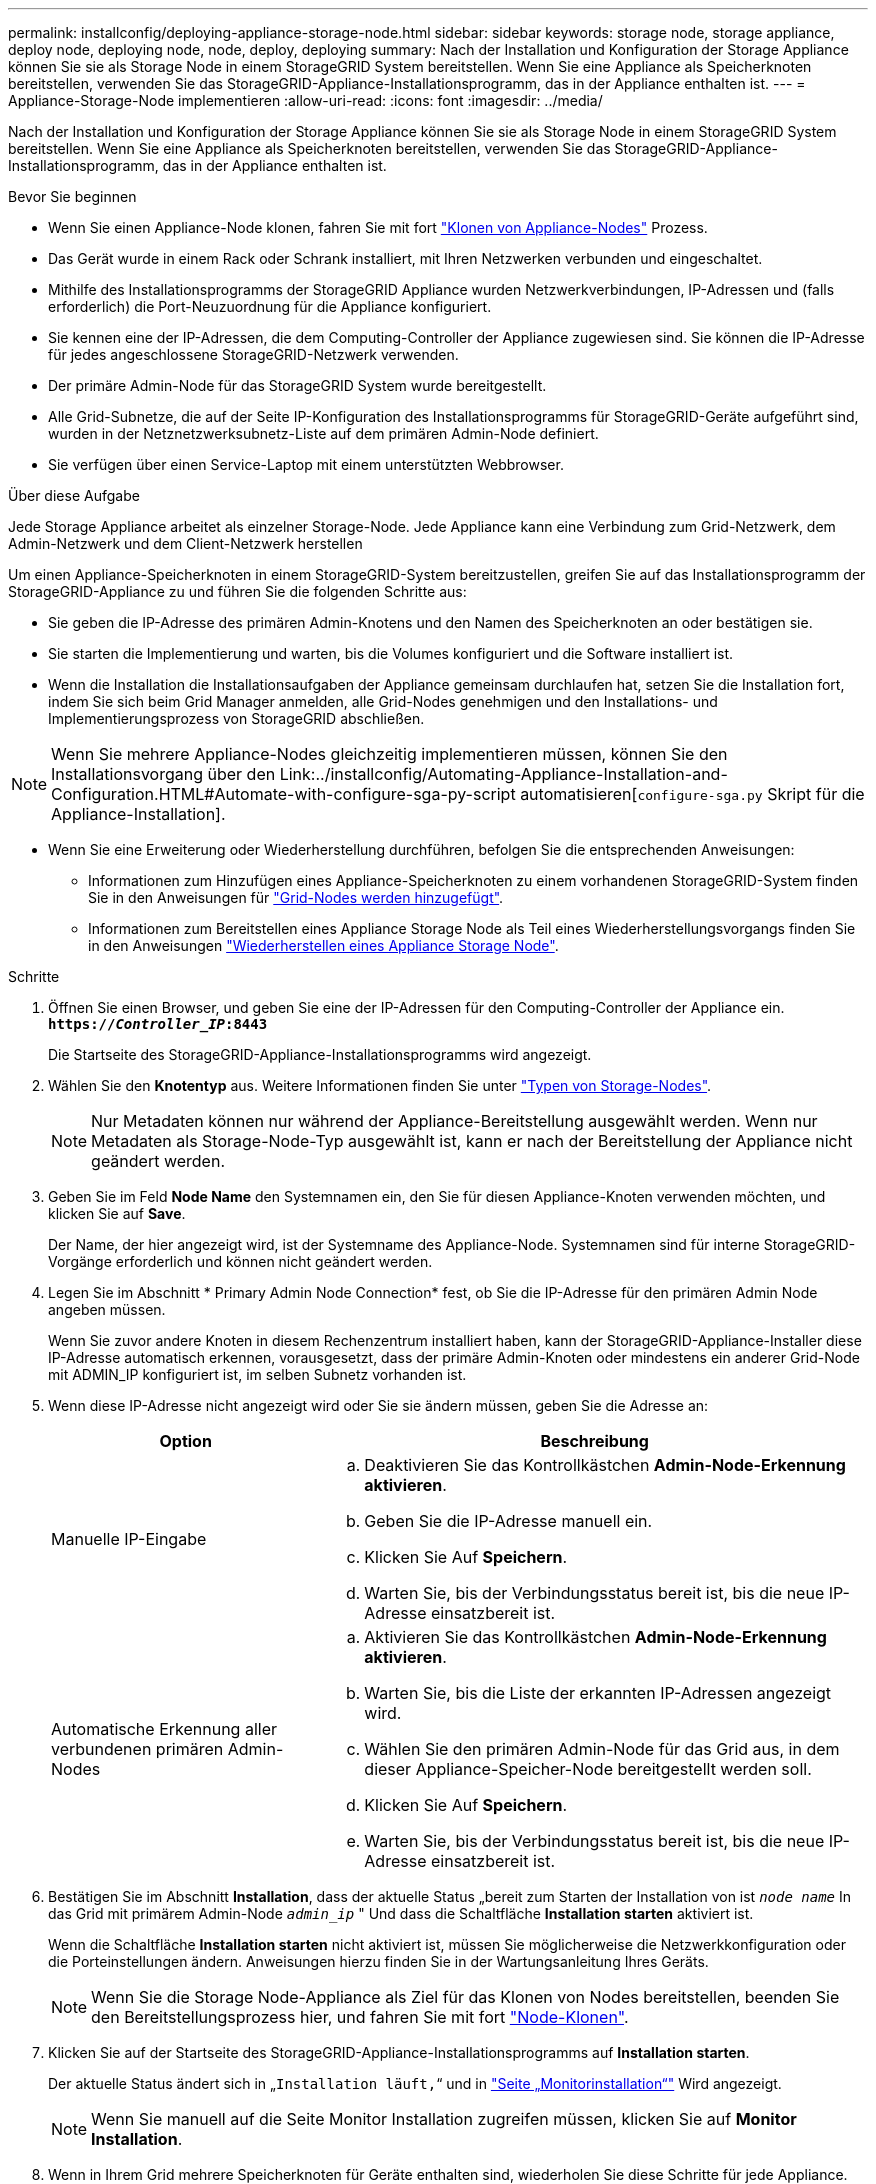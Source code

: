 ---
permalink: installconfig/deploying-appliance-storage-node.html 
sidebar: sidebar 
keywords: storage node, storage appliance, deploy node, deploying node, node, deploy, deploying 
summary: Nach der Installation und Konfiguration der Storage Appliance können Sie sie als Storage Node in einem StorageGRID System bereitstellen. Wenn Sie eine Appliance als Speicherknoten bereitstellen, verwenden Sie das StorageGRID-Appliance-Installationsprogramm, das in der Appliance enthalten ist. 
---
= Appliance-Storage-Node implementieren
:allow-uri-read: 
:icons: font
:imagesdir: ../media/


[role="lead"]
Nach der Installation und Konfiguration der Storage Appliance können Sie sie als Storage Node in einem StorageGRID System bereitstellen. Wenn Sie eine Appliance als Speicherknoten bereitstellen, verwenden Sie das StorageGRID-Appliance-Installationsprogramm, das in der Appliance enthalten ist.

.Bevor Sie beginnen
* Wenn Sie einen Appliance-Node klonen, fahren Sie mit fort link:../commonhardware/appliance-node-cloning-procedure.html["Klonen von Appliance-Nodes"] Prozess.
* Das Gerät wurde in einem Rack oder Schrank installiert, mit Ihren Netzwerken verbunden und eingeschaltet.
* Mithilfe des Installationsprogramms der StorageGRID Appliance wurden Netzwerkverbindungen, IP-Adressen und (falls erforderlich) die Port-Neuzuordnung für die Appliance konfiguriert.
* Sie kennen eine der IP-Adressen, die dem Computing-Controller der Appliance zugewiesen sind. Sie können die IP-Adresse für jedes angeschlossene StorageGRID-Netzwerk verwenden.
* Der primäre Admin-Node für das StorageGRID System wurde bereitgestellt.
* Alle Grid-Subnetze, die auf der Seite IP-Konfiguration des Installationsprogramms für StorageGRID-Geräte aufgeführt sind, wurden in der Netznetzwerksubnetz-Liste auf dem primären Admin-Node definiert.
* Sie verfügen über einen Service-Laptop mit einem unterstützten Webbrowser.


.Über diese Aufgabe
Jede Storage Appliance arbeitet als einzelner Storage-Node. Jede Appliance kann eine Verbindung zum Grid-Netzwerk, dem Admin-Netzwerk und dem Client-Netzwerk herstellen

Um einen Appliance-Speicherknoten in einem StorageGRID-System bereitzustellen, greifen Sie auf das Installationsprogramm der StorageGRID-Appliance zu und führen Sie die folgenden Schritte aus:

* Sie geben die IP-Adresse des primären Admin-Knotens und den Namen des Speicherknoten an oder bestätigen sie.
* Sie starten die Implementierung und warten, bis die Volumes konfiguriert und die Software installiert ist.
* Wenn die Installation die Installationsaufgaben der Appliance gemeinsam durchlaufen hat, setzen Sie die Installation fort, indem Sie sich beim Grid Manager anmelden, alle Grid-Nodes genehmigen und den Installations- und Implementierungsprozess von StorageGRID abschließen.



NOTE: Wenn Sie mehrere Appliance-Nodes gleichzeitig implementieren müssen, können Sie den Installationsvorgang über den Link:../installconfig/Automating-Appliance-Installation-and-Configuration.HTML#Automate-with-configure-sga-py-script automatisieren[`configure-sga.py` Skript für die Appliance-Installation].

* Wenn Sie eine Erweiterung oder Wiederherstellung durchführen, befolgen Sie die entsprechenden Anweisungen:
+
** Informationen zum Hinzufügen eines Appliance-Speicherknoten zu einem vorhandenen StorageGRID-System finden Sie in den Anweisungen für https://docs.netapp.com/us-en/storagegrid/expand/adding-grid-nodes-to-existing-site-or-adding-new-site.html["Grid-Nodes werden hinzugefügt"^].
** Informationen zum Bereitstellen eines Appliance Storage Node als Teil eines Wiederherstellungsvorgangs finden Sie in den Anweisungen https://docs.netapp.com/us-en/storagegrid/maintain/recovering-storagegrid-appliance-storage-node.html["Wiederherstellen eines Appliance Storage Node"^].




.Schritte
. Öffnen Sie einen Browser, und geben Sie eine der IP-Adressen für den Computing-Controller der Appliance ein. +
`*https://_Controller_IP_:8443*`
+
Die Startseite des StorageGRID-Appliance-Installationsprogramms wird angezeigt.

. Wählen Sie den *Knotentyp* aus. Weitere Informationen finden Sie unter https://docs.netapp.com/us-en/storagegrid/primer/what-storage-node-is.html#types-of-storage-nodes["Typen von Storage-Nodes"].
+

NOTE: Nur Metadaten können nur während der Appliance-Bereitstellung ausgewählt werden. Wenn nur Metadaten als Storage-Node-Typ ausgewählt ist, kann er nach der Bereitstellung der Appliance nicht geändert werden.

. Geben Sie im Feld *Node Name* den Systemnamen ein, den Sie für diesen Appliance-Knoten verwenden möchten, und klicken Sie auf *Save*.
+
Der Name, der hier angezeigt wird, ist der Systemname des Appliance-Node. Systemnamen sind für interne StorageGRID-Vorgänge erforderlich und können nicht geändert werden.

. Legen Sie im Abschnitt * Primary Admin Node Connection* fest, ob Sie die IP-Adresse für den primären Admin Node angeben müssen.
+
Wenn Sie zuvor andere Knoten in diesem Rechenzentrum installiert haben, kann der StorageGRID-Appliance-Installer diese IP-Adresse automatisch erkennen, vorausgesetzt, dass der primäre Admin-Knoten oder mindestens ein anderer Grid-Node mit ADMIN_IP konfiguriert ist, im selben Subnetz vorhanden ist.

. Wenn diese IP-Adresse nicht angezeigt wird oder Sie sie ändern müssen, geben Sie die Adresse an:
+
[cols="1a,2a"]
|===
| Option | Beschreibung 


 a| 
Manuelle IP-Eingabe
 a| 
.. Deaktivieren Sie das Kontrollkästchen *Admin-Node-Erkennung aktivieren*.
.. Geben Sie die IP-Adresse manuell ein.
.. Klicken Sie Auf *Speichern*.
.. Warten Sie, bis der Verbindungsstatus bereit ist, bis die neue IP-Adresse einsatzbereit ist.




 a| 
Automatische Erkennung aller verbundenen primären Admin-Nodes
 a| 
.. Aktivieren Sie das Kontrollkästchen *Admin-Node-Erkennung aktivieren*.
.. Warten Sie, bis die Liste der erkannten IP-Adressen angezeigt wird.
.. Wählen Sie den primären Admin-Node für das Grid aus, in dem dieser Appliance-Speicher-Node bereitgestellt werden soll.
.. Klicken Sie Auf *Speichern*.
.. Warten Sie, bis der Verbindungsstatus bereit ist, bis die neue IP-Adresse einsatzbereit ist.


|===
. Bestätigen Sie im Abschnitt *Installation*, dass der aktuelle Status „bereit zum Starten der Installation von ist `_node name_` In das Grid mit primärem Admin-Node `_admin_ip_` " Und dass die Schaltfläche *Installation starten* aktiviert ist.
+
Wenn die Schaltfläche *Installation starten* nicht aktiviert ist, müssen Sie möglicherweise die Netzwerkkonfiguration oder die Porteinstellungen ändern. Anweisungen hierzu finden Sie in der Wartungsanleitung Ihres Geräts.

+

NOTE: Wenn Sie die Storage Node-Appliance als Ziel für das Klonen von Nodes bereitstellen, beenden Sie den Bereitstellungsprozess hier, und fahren Sie mit fort
link:../commonhardware/appliance-node-cloning-procedure.html["Node-Klonen"].

. Klicken Sie auf der Startseite des StorageGRID-Appliance-Installationsprogramms auf *Installation starten*.
+
Der aktuelle Status ändert sich in „`Installation läuft,`“ und in link:../installconfig/monitoring-appliance-installation.html["Seite „Monitorinstallation“"] Wird angezeigt.

+

NOTE: Wenn Sie manuell auf die Seite Monitor Installation zugreifen müssen, klicken Sie auf *Monitor Installation*.

. Wenn in Ihrem Grid mehrere Speicherknoten für Geräte enthalten sind, wiederholen Sie diese Schritte für jede Appliance.
+

NOTE: Wenn Sie mehrere Appliance Storage Nodes gleichzeitig bereitstellen müssen, können Sie den Installationsvorgang über den Link:../installconfig/Automating-Appliance-Installation-and-Configuration.HTML#Automate-with-configure-sga-py-script automatisieren[`configure-sga.py` Skript für die Appliance-Installation].


